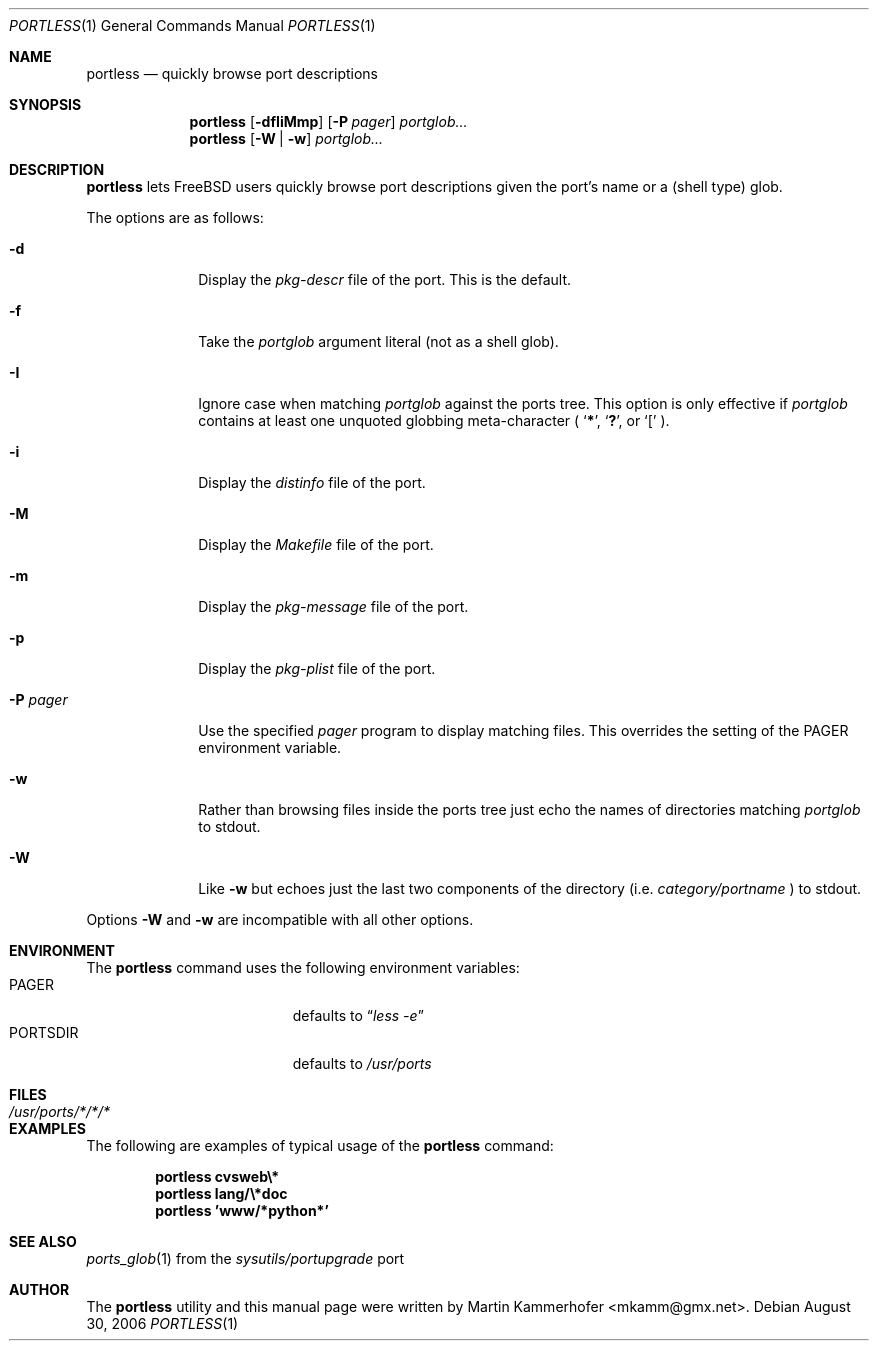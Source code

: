 .\" Copyright (c) 2006 Martin Kammerhofer
.\" All rights reserved.
.\"
.\" Redistribution and use in source and binary forms, with or without
.\" modification, are permitted provided that the following conditions
.\" are met:
.\" 1. Redistributions of source code must retain the above copyright
.\"    notice, this list of conditions and the following disclaimer.
.\" 2. Redistributions in binary form must reproduce the above copyright
.\"    notice, this list of conditions and the following disclaimer in the
.\"    documentation and/or other materials provided with the distribution.
.\"
.\" THIS SOFTWARE IS PROVIDED BY THE AUTHOR AND CONTRIBUTORS ``AS IS'' AND
.\" ANY EXPRESS OR IMPLIED WARRANTIES, INCLUDING, BUT NOT LIMITED TO, THE
.\" IMPLIED WARRANTIES OF MERCHANTABILITY AND FITNESS FOR A PARTICULAR PURPOSE
.\" ARE DISCLAIMED.  IN NO EVENT SHALL THE AUTHOR OR CONTRIBUTORS BE LIABLE
.\" FOR ANY DIRECT, INDIRECT, INCIDENTAL, SPECIAL, EXEMPLARY, OR CONSEQUENTIAL
.\" DAMAGES (INCLUDING, BUT NOT LIMITED TO, PROCUREMENT OF SUBSTITUTE GOODS
.\" OR SERVICES; LOSS OF USE, DATA, OR PROFITS; OR BUSINESS INTERRUPTION)
.\" HOWEVER CAUSED AND ON ANY THEORY OF LIABILITY, WHETHER IN CONTRACT, STRICT
.\" LIABILITY, OR TORT (INCLUDING NEGLIGENCE OR OTHERWISE) ARISING IN ANY WAY
.\" OUT OF THE USE OF THIS SOFTWARE, EVEN IF ADVISED OF THE POSSIBILITY OF
.\" SUCH DAMAGE.
.\"
.\" @(#)portless.1,v 1.10 2006/08/30 09:36:44 martin Exp
.\"
.\" Note: The date here should be updated whenever a non-trivial
.\" change is made to the manual page.
.Dd August 30, 2006
.Dt PORTLESS 1
.Os
.Sh NAME
.Nm portless
.Nd "quickly browse port descriptions"
.Sh SYNOPSIS
.Nm
.Op Fl dfIiMmp
.Op Fl P Ar pager
.Ar portglob...
.Nm
.Op Fl W | w
.Ar portglob...
.Sh DESCRIPTION
.Nm
lets FreeBSD users quickly browse port descriptions given the port's
name or a (shell type) glob.
.Pp
The options are as follows:
.Bl -tag -width ".Fl P Ar pager"
.It Fl d
Display the
.Pa pkg-descr
file of the port. This is the default.
.It Fl f
Take the
.Ar portglob
argument literal (not as a shell glob).
.It Fl I
Ignore case when matching
.Ar portglob
against the ports tree. This option is only effective if
.Ar portglob
contains at least one unquoted globbing meta-character (
.Sq Li * ,
.Sq Li \&? ,
or
.Sq Li [
).
.It Fl i
Display the
.Pa distinfo
file of the port.
.It Fl M
Display the
.Pa Makefile
file of the port.
.It Fl m
Display the
.Pa pkg-message
file of the port.
.It Fl p
Display the
.Pa pkg-plist
file of the port.
.It Fl P Ar pager
Use the specified
.Ar pager
program to display matching files. This overrides the setting of the
.Ev PAGER
environment variable.
.It Fl w
Rather than browsing files inside the ports tree just echo the names
of directories matching
.Ar portglob
to stdout.
.It Fl W
Like
.Fl w
but echoes just the last two components of the directory (i.e.\&
.Em category/portname
) to stdout.
.El
.Lp
Options
.Fl W
and
.Fl w
are incompatible with all other options.
.Sh ENVIRONMENT
The
.Nm
command uses the following environment variables:
.Bl -tag -width "Ev PORTSDIR" -compact -offset indent
.It Ev PAGER
defaults to
.Dq Pa less\ -e
.It Ev PORTSDIR
defaults to
.Pa /usr/ports
.El
.Sh FILES
.Bl -tag -width ".Pa /usr/ports/*/*/*" -compact
.It Pa /usr/ports/*/*/*
.El
.Sh EXAMPLES
The following are examples of typical usage of the
.Nm
command:
.Pp
.Dl "portless cvsweb\e*"
.Dl "portless lang/\e*doc"
.Dl "portless 'www/*python*'"
.Sh SEE ALSO
.Xr ports_glob 1
from the
.Pa sysutils/portupgrade
port
.Sh AUTHOR
The
.Nm
utility and this manual page were written by
.An Martin Kammerhofer Aq mkamm@gmx.net .
.\" EOF
